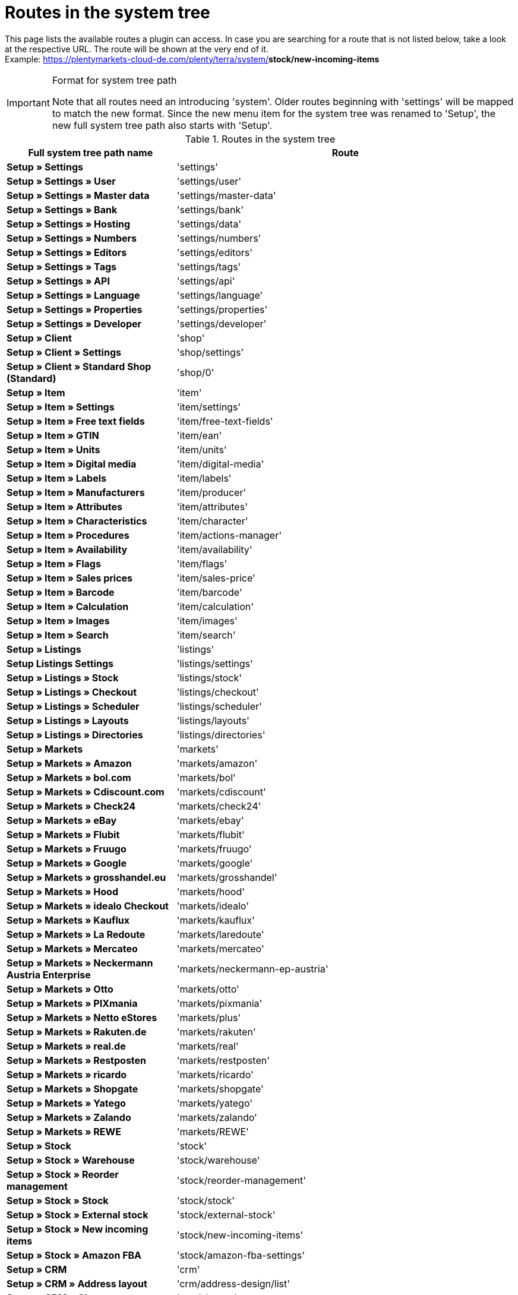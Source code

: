 = Routes in the system tree

This page lists the available routes a plugin can access. In case you are searching for a route that is not listed below, take a look at the respective URL. The route will be shown at the very end of it. +
Example: https://plentymarkets-cloud-de.com/plenty/terra/system/*stock/new-incoming-items*

[IMPORTANT]
.Format for system tree path
====
Note that all routes need an introducing 'system'. Older routes beginning with 'settings' will be mapped to match the new format.
Since the new menu item for the system tree was renamed to 'Setup', the new full system tree path also starts with 'Setup'.
====

[[routes-system-tree]]
.Routes in the system tree
[cols="1,2"]
|===
|Full system tree path name |Route

|*Setup » Settings*
|'settings'

|*Setup » Settings » User*
|'settings/user'

|*Setup » Settings » Master data*
|'settings/master-data'

|*Setup » Settings » Bank*
|'settings/bank'

|*Setup » Settings » Hosting*
|'settings/data'

|*Setup » Settings » Numbers*
|'settings/numbers'

|*Setup » Settings » Editors*
|'settings/editors'

|*Setup » Settings » Tags*
|'settings/tags'

|*Setup » Settings » API*
|'settings/api'

|*Setup » Settings » Language*
|'settings/language'

|*Setup » Settings » Properties*
|'settings/properties'

|*Setup » Settings » Developer*
|'settings/developer'

|*Setup » Client*
|'shop'

|*Setup » Client » Settings*
|'shop/settings'

|*Setup » Client » Standard Shop (Standard)*
|'shop/0'

|*Setup » Item*
|'item'

|*Setup » Item » Settings*
|'item/settings'

|*Setup » Item » Free text fields*
|'item/free-text-fields'

|*Setup » Item » GTIN*
|'item/ean'

|*Setup » Item » Units*
|'item/units'

|*Setup » Item » Digital media*
|'item/digital-media'

|*Setup » Item » Labels*
|'item/labels'

|*Setup » Item » Manufacturers*
|'item/producer'

|*Setup » Item » Attributes*
|'item/attributes'

|*Setup » Item » Characteristics*
|'item/character'

|*Setup » Item » Procedures*
|'item/actions-manager'

|*Setup » Item » Availability*
|'item/availability'

|*Setup » Item » Flags*
|'item/flags'

|*Setup » Item » Sales prices*
|'item/sales-price'

|*Setup » Item » Barcode*
|'item/barcode'

|*Setup » Item » Calculation*
|'item/calculation'

|*Setup » Item » Images*
|'item/images'

|*Setup » Item » Search*
|'item/search'

|*Setup » Listings*
|'listings'

|*Setup Listings Settings*
|'listings/settings'

|*Setup » Listings » Stock*
|'listings/stock'

|*Setup » Listings » Checkout*
|'listings/checkout'

|*Setup » Listings » Scheduler*
|'listings/scheduler'

|*Setup » Listings » Layouts*
|'listings/layouts'

|*Setup » Listings » Directories*
|'listings/directories'

|*Setup » Markets*
|'markets'

|*Setup » Markets » Amazon*
|'markets/amazon'

|*Setup » Markets » bol.com*
|'markets/bol'

|*Setup » Markets » Cdiscount.com*
|'markets/cdiscount'

|*Setup » Markets » Check24*
|'markets/check24'

|*Setup » Markets » eBay*
|'markets/ebay'

|*Setup » Markets » Flubit*
|'markets/flubit'

|*Setup » Markets » Fruugo*
|'markets/fruugo'

|*Setup » Markets » Google*
|'markets/google'

|*Setup » Markets » grosshandel.eu*
|'markets/grosshandel'

|*Setup » Markets » Hood*
|'markets/hood'

|*Setup » Markets » idealo Checkout*
|'markets/idealo'

|*Setup » Markets » Kauflux*
|'markets/kauflux'

|*Setup » Markets » La Redoute*
|'markets/laredoute'

|*Setup » Markets » Mercateo*
|'markets/mercateo'

|*Setup » Markets » Neckermann Austria Enterprise*
|'markets/neckermann-ep-austria'

|*Setup » Markets » Otto*
|'markets/otto'

|*Setup » Markets » PIXmania*
|'markets/pixmania'

|*Setup » Markets » Netto eStores*
|'markets/plus'

|*Setup » Markets » Rakuten.de*
|'markets/rakuten'

|*Setup » Markets » real.de*
|'markets/real'

|*Setup » Markets » Restposten*
|'markets/restposten'

|*Setup » Markets » ricardo*
|'markets/ricardo'

|*Setup » Markets » Shopgate*
|'markets/shopgate'

|*Setup » Markets » Yatego*
|'markets/yatego'

|*Setup » Markets » Zalando*
|'markets/zalando'

|*Setup » Markets » REWE*
|'markets/REWE'

|*Setup » Stock*
|'stock'

|*Setup » Stock » Warehouse*
|'stock/warehouse'

|*Setup » Stock » Reorder management*
|'stock/reorder-management'

|*Setup » Stock » Stock*
|'stock/stock'

|*Setup » Stock » External stock*
|'stock/external-stock'

|*Setup » Stock » New incoming items*
|'stock/new-incoming-items'

|*Setup » Stock » Amazon FBA*
|'stock/amazon-fba-settings'

|*Setup » CRM*
|'crm'

|*Setup » CRM » Address layout*
|'crm/address-design/list'

|*Setup » CRM » Classes*
|'crm/classes'

|*Setup » CRM » VAT number check*
|'crm/vat-check'

|*Setup » CRM » Passwords*
|'crm/passwords'

|*Setup » CRM » Ticket system*
|'crm/ticket-system'

|*Setup » CRM » Newsletter*
|'crm/newsletter'

|*Setup » CRM » Service units*
|'crm/service-units'

|*Setup » CRM » Characteristics (deprecated)*
|'crm/property'

|*Setup » CRM » Types*
|'crm/types'

|*Setup » Orders*
|'orders'

|*Setup » Orders » Settings*
|'orders/settings'

|*Setup » Orders » Events*
|'orders/events'

|*Setup » Orders » Procedures*
|'orders/procedures'

|*Setup » Orders » Documents*
|'orders/documents'

|*Setup » Orders » Order referrer*
|'orders/referrer'

|*Setup » Orders » Status*
|'orders/status/overview'

|*Setup » Orders » Order template*
|'orders/template'

|*Setup » Orders » Order types*
|'orders/types'

|*Setup » Orders » Debt collection*
|'orders/debt-collection'

|*Setup » Orders » Credit rating*
|'orders/credit-rating'

|*Setup » Orders » Shipping*
|'orders/shipping'

|*Setup » Orders » Payment*
|'orders/payment'

|*Setup » Orders » Scheduler*
|'orders/scheduler'

|*Setup » Orders » Coupons*
|'orders/coupons'

|*Setup » CMS*
|'cms'

|*Setup » CMS » Forms*
|'cms/forms'

|*Setup » CMS » RSS*
|'cms/rss'

|*Setup » CMS » Item gallery*
|'cms/item-gallery'

|*Setup » Processes*
|'process'

|*Setup » Processes » New process*
|'process/new'

|*Setup » Processes » Import*
|'process/import'

|*Setup » Processes » Mine*
|'process/user'

|*Setup » Processes » Others*
|'process/other-user'

|*Setup » Processes » Per role*
|'process/role'

|*Setup » Processes » Global*
|'process/global'

|*Setup » plenty app*
|'plenty-app'

|*Setup » plenty app » Mobile pick list*
|'plenty-app/picklist'

|*Setup » plenty app » Item search*
|'plenty-app/item-search'

|*Setup » plenty app » Rebooking*
|'plenty-app/rebooking'

|*Setup » plenty app » Order overview*
|'plenty-app/order-overview'

|*Setup » plentyBI*
|'bi'

|*Setup » plentyBI » Key Figures*
|'bi/key-figures/overview'

|*Setup » plentyBI » Raw Data*
|'bi/raw-data'
|===
